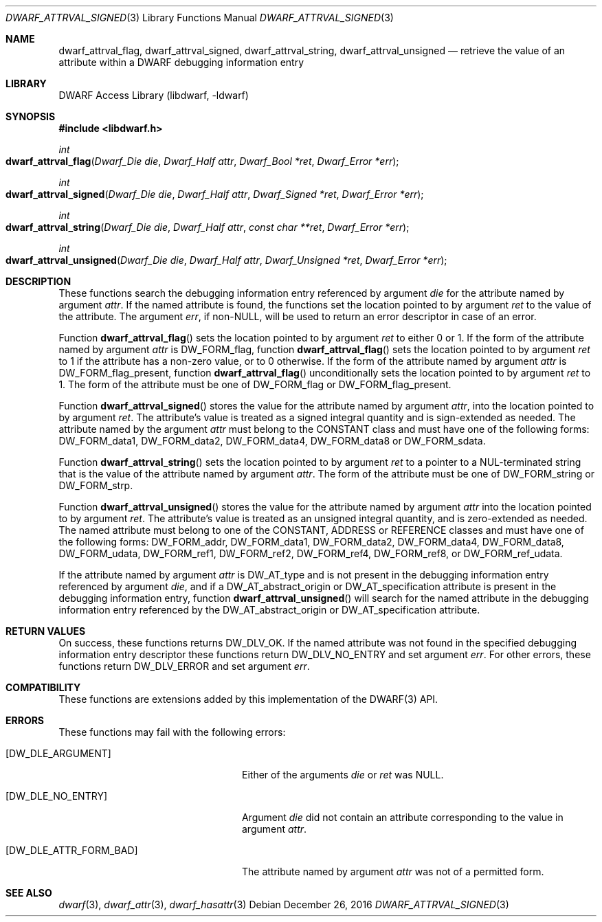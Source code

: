 .\" Copyright (c) 2011 Kai Wang
.\" All rights reserved.
.\"
.\" Redistribution and use in source and binary forms, with or without
.\" modification, are permitted provided that the following conditions
.\" are met:
.\" 1. Redistributions of source code must retain the above copyright
.\"    notice, this list of conditions and the following disclaimer.
.\" 2. Redistributions in binary form must reproduce the above copyright
.\"    notice, this list of conditions and the following disclaimer in the
.\"    documentation and/or other materials provided with the distribution.
.\"
.\" THIS SOFTWARE IS PROVIDED BY THE AUTHOR AND CONTRIBUTORS ``AS IS'' AND
.\" ANY EXPRESS OR IMPLIED WARRANTIES, INCLUDING, BUT NOT LIMITED TO, THE
.\" IMPLIED WARRANTIES OF MERCHANTABILITY AND FITNESS FOR A PARTICULAR PURPOSE
.\" ARE DISCLAIMED.  IN NO EVENT SHALL THE AUTHOR OR CONTRIBUTORS BE LIABLE
.\" FOR ANY DIRECT, INDIRECT, INCIDENTAL, SPECIAL, EXEMPLARY, OR CONSEQUENTIAL
.\" DAMAGES (INCLUDING, BUT NOT LIMITED TO, PROCUREMENT OF SUBSTITUTE GOODS
.\" OR SERVICES; LOSS OF USE, DATA, OR PROFITS; OR BUSINESS INTERRUPTION)
.\" HOWEVER CAUSED AND ON ANY THEORY OF LIABILITY, WHETHER IN CONTRACT, STRICT
.\" LIABILITY, OR TORT (INCLUDING NEGLIGENCE OR OTHERWISE) ARISING IN ANY WAY
.\" OUT OF THE USE OF THIS SOFTWARE, EVEN IF ADVISED OF THE POSSIBILITY OF
.\" SUCH DAMAGE.
.\"
.\" $Id: dwarf_attrval_signed.3 3961 2022-03-12 15:13:22Z jkoshy $
.\"
.Dd December 26, 2016
.Dt DWARF_ATTRVAL_SIGNED 3
.Os
.Sh NAME
.Nm dwarf_attrval_flag ,
.Nm dwarf_attrval_signed ,
.Nm dwarf_attrval_string ,
.Nm dwarf_attrval_unsigned
.Nd retrieve the value of an attribute within a DWARF debugging information entry
.Sh LIBRARY
.Lb libdwarf
.Sh SYNOPSIS
.In libdwarf.h
.Ft int
.Fo dwarf_attrval_flag
.Fa "Dwarf_Die die"
.Fa "Dwarf_Half attr"
.Fa "Dwarf_Bool *ret"
.Fa "Dwarf_Error *err"
.Fc
.Ft int
.Fo dwarf_attrval_signed
.Fa "Dwarf_Die die"
.Fa "Dwarf_Half attr"
.Fa "Dwarf_Signed *ret"
.Fa "Dwarf_Error *err"
.Fc
.Ft int
.Fo dwarf_attrval_string
.Fa "Dwarf_Die die"
.Fa "Dwarf_Half attr"
.Fa "const char **ret"
.Fa "Dwarf_Error *err"
.Fc
.Ft int
.Fo dwarf_attrval_unsigned
.Fa "Dwarf_Die die"
.Fa "Dwarf_Half attr"
.Fa "Dwarf_Unsigned *ret"
.Fa "Dwarf_Error *err"
.Fc
.Sh DESCRIPTION
These functions search the debugging information entry referenced
by argument
.Fa die
for the attribute named by argument
.Fa attr .
If the named attribute is found, the functions set the location
pointed to by argument
.Fa ret
to the value of the attribute.
The argument
.Fa err ,
if
.No non- Ns Dv NULL ,
will be used to return an error descriptor in case of an error.
.Pp
Function
.Fn dwarf_attrval_flag
sets the location pointed to by argument
.Fa ret
to either 0 or 1. If the form of the attribute named by argument
.Fa attr
is
.Dv DW_FORM_flag ,
function
.Fn dwarf_attrval_flag
sets the location pointed to by argument
.Fa ret
to 1 if the attribute has a non-zero value, or to 0 otherwise.
If the form of the attribute named by argument
.Fa attr
is
.Dv DW_FORM_flag_present ,
function
.Fn dwarf_attrval_flag
unconditionally sets the location pointed to by argument
.Fa ret
to 1.
The form of the attribute must be one of
.Dv DW_FORM_flag
or
.Dv DW_FORM_flag_present .
.Pp
Function
.Fn dwarf_attrval_signed
stores the value for the attribute named by argument
.Fa attr ,
into the location pointed to by argument
.Fa ret .
The attribute's value is treated as a signed integral quantity and is
sign-extended as needed.
The attribute named by the argument
.Fa attr
must belong to the
.Dv CONSTANT
class and must have one of the following forms:
.Dv DW_FORM_data1 ,
.Dv DW_FORM_data2 ,
.Dv DW_FORM_data4 ,
.Dv DW_FORM_data8
or
.Dv DW_FORM_sdata .
.Pp
Function
.Fn dwarf_attrval_string
sets the location pointed to by argument
.Fa ret
to a pointer to a NUL-terminated string that is the value of the
attribute named by argument
.Fa attr .
The form of the attribute must be one of
.Dv DW_FORM_string
or
.Dv DW_FORM_strp .
.Pp
Function
.Fn dwarf_attrval_unsigned
stores the value for the attribute named by argument
.Fa attr
into the location pointed to by argument
.Fa ret .
The attribute's value is treated as an unsigned integral quantity, and
is zero-extended as needed.
The named attribute must belong to one of the
.Dv CONSTANT ,
.Dv ADDRESS
or
.Dv REFERENCE
classes and must have one of the following forms:
.Dv DW_FORM_addr ,
.Dv DW_FORM_data1 ,
.Dv DW_FORM_data2 ,
.Dv DW_FORM_data4 ,
.Dv DW_FORM_data8 ,
.Dv DW_FORM_udata ,
.Dv DW_FORM_ref1 ,
.Dv DW_FORM_ref2 ,
.Dv DW_FORM_ref4 ,
.Dv DW_FORM_ref8 ,
or
.Dv DW_FORM_ref_udata .
.Pp
If the attribute named by argument
.Fa attr
is
.Dv DW_AT_type
and is not present in the debugging information entry referenced by argument
.Fa die ,
and if a
.Dv DW_AT_abstract_origin
or
.Dv DW_AT_specification
attribute is present in the debugging information entry,
function
.Fn dwarf_attrval_unsigned
will search for the named attribute in the debugging information entry
referenced by the
.Dv DW_AT_abstract_origin
or
.Dv DW_AT_specification
attribute.
.Sh RETURN VALUES
On success, these functions returns
.Dv DW_DLV_OK .
If the named attribute was not found in the specified debugging
information entry descriptor these functions return
.Dv DW_DLV_NO_ENTRY
and set argument
.Fa err .
For other errors, these functions return
.Dv DW_DLV_ERROR
and set argument
.Fa err .
.Sh COMPATIBILITY
These functions are extensions added by this implementation of the
DWARF(3) API.
.Sh ERRORS
These functions may fail with the following errors:
.Bl -tag -width ".Bq Er DW_DLE_ATTR_FORM_BAD"
.It Bq Er DW_DLE_ARGUMENT
Either of the arguments
.Va die
or
.Va ret
was
.Dv NULL .
.It Bq Er DW_DLE_NO_ENTRY
Argument
.Fa die
did not contain an attribute corresponding to the value in argument
.Fa attr .
.It Bq Er DW_DLE_ATTR_FORM_BAD
The attribute named by argument
.Fa attr
was not of a permitted form.
.El
.Sh SEE ALSO
.Xr dwarf 3 ,
.Xr dwarf_attr 3 ,
.Xr dwarf_hasattr 3
